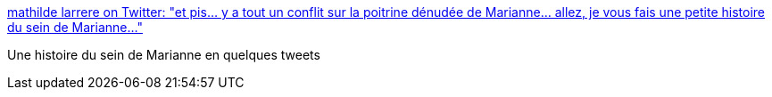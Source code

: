 :jbake-type: post
:jbake-status: published
:jbake-title: mathilde larrere on Twitter: "et pis... y a tout un conflit sur la poitrine dénudée de Marianne... allez, je vous fais une petite histoire du sein de Marianne..."
:jbake-tags: histoire,féminisme,corps,_mois_août,_année_2016
:jbake-date: 2016-08-30
:jbake-depth: ../
:jbake-uri: shaarli/1472542797000.adoc
:jbake-source: https://nicolas-delsaux.hd.free.fr/Shaarli?searchterm=https%3A%2F%2Ftwitter.com%2Flarreremathilde%2Fstatus%2F770347002886520832&searchtags=histoire+f%C3%A9minisme+corps+_mois_ao%C3%BBt+_ann%C3%A9e_2016
:jbake-style: shaarli

https://twitter.com/larreremathilde/status/770347002886520832[mathilde larrere on Twitter: "et pis... y a tout un conflit sur la poitrine dénudée de Marianne... allez, je vous fais une petite histoire du sein de Marianne..."]

Une histoire du sein de Marianne en quelques tweets
